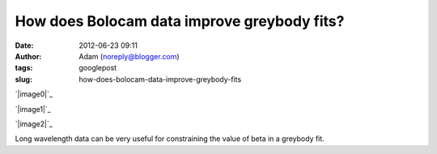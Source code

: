 How does Bolocam data improve greybody fits?
############################################
:date: 2012-06-23 09:11
:author: Adam (noreply@blogger.com)
:tags: googlepost
:slug: how-does-bolocam-data-improve-greybody-fits

.. raw:: html

   <div dir="ltr" style="text-align: left;">

.. raw:: html

   <div dir="ltr" style="text-align: left;">

.. raw:: html

   </div>

.. raw:: html

   <div class="separator" style="clear: both; text-align: center;">

`|image0|`_

.. raw:: html

   </div>

.. raw:: html

   <div class="separator" style="clear: both; text-align: center;">

`|image1|`_

.. raw:: html

   </div>

.. raw:: html

   <div class="separator" style="clear: both; text-align: center;">

`|image2|`_

.. raw:: html

   </div>

Long wavelength data can be very useful for constraining the value of
beta in a greybody fit.  

.. raw:: html

   </div>

.. raw:: html

   </p>

.. _|image3|: http://3.bp.blogspot.com/-c_JUkbALzlE/T-WIDgFQgpI/AAAAAAAAHM0/wQIBvsgQtQU/s1600/longwav500_sn10_Herschelsn50_bb_test.png
.. _|image4|: http://1.bp.blogspot.com/-CZHBZFtEpC8/T-WIExxu5uI/AAAAAAAAHM8/wxR_0xFujm8/s1600/longwav500_sn20_Herschelsn50_bb_test.png
.. _|image5|: http://3.bp.blogspot.com/-58ayoSrqcjU/T-WIF4NEwHI/AAAAAAAAHNA/ivNPdPGm5iY/s1600/longwav500_sn5_Herschelsn50_bb_test.png

.. |image0| image:: http://3.bp.blogspot.com/-c_JUkbALzlE/T-WIDgFQgpI/AAAAAAAAHM0/wQIBvsgQtQU/s320/longwav500_sn10_Herschelsn50_bb_test.png
.. |image1| image:: http://1.bp.blogspot.com/-CZHBZFtEpC8/T-WIExxu5uI/AAAAAAAAHM8/wxR_0xFujm8/s320/longwav500_sn20_Herschelsn50_bb_test.png
.. |image2| image:: http://3.bp.blogspot.com/-58ayoSrqcjU/T-WIF4NEwHI/AAAAAAAAHNA/ivNPdPGm5iY/s320/longwav500_sn5_Herschelsn50_bb_test.png
.. |image3| image:: http://3.bp.blogspot.com/-c_JUkbALzlE/T-WIDgFQgpI/AAAAAAAAHM0/wQIBvsgQtQU/s320/longwav500_sn10_Herschelsn50_bb_test.png
.. |image4| image:: http://1.bp.blogspot.com/-CZHBZFtEpC8/T-WIExxu5uI/AAAAAAAAHM8/wxR_0xFujm8/s320/longwav500_sn20_Herschelsn50_bb_test.png
.. |image5| image:: http://3.bp.blogspot.com/-58ayoSrqcjU/T-WIF4NEwHI/AAAAAAAAHNA/ivNPdPGm5iY/s320/longwav500_sn5_Herschelsn50_bb_test.png
